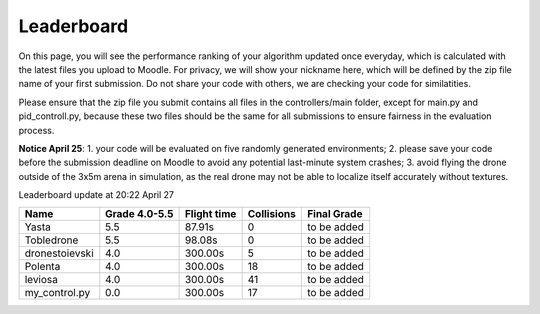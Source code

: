 Leaderboard
===========

On this page, you will see the performance ranking of your algorithm updated once everyday, which is calculated with the latest files you upload to Moodle.
For privacy, we will show your nickname here, which will be defined by the zip file name of your first submission.
Do not share your code with others, we are checking your code for similatities.

Please ensure that the zip file you submit contains all files in the controllers/main folder, except for main.py and pid_controll.py, because these two files should be the same for all submissions to ensure fairness in the evaluation process.

**Notice April 25**: 1. your code will be evaluated on five randomly generated environments; 2. please save your code before the submission deadline on Moodle to avoid any potential last-minute system crashes; 3. avoid flying the drone outside of the 3x5m arena in simulation, as the real drone may not be able to localize itself accurately without textures.

Leaderboard update at 20:22 April 27

=================== =============== =========== ========== ===========
Name                Grade 4.0-5.5   Flight time Collisions Final Grade
=================== =============== =========== ========== ===========
Yasta               5.5             87.91s      0          to be added
Tobledrone          5.5             98.08s      0          to be added
dronestoievski      4.0             300.00s     5          to be added
Polenta             4.0             300.00s     18         to be added
leviosa             4.0             300.00s     41         to be added
my_control.py       0.0             300.00s     17         to be added
=================== =============== =========== ========== ===========